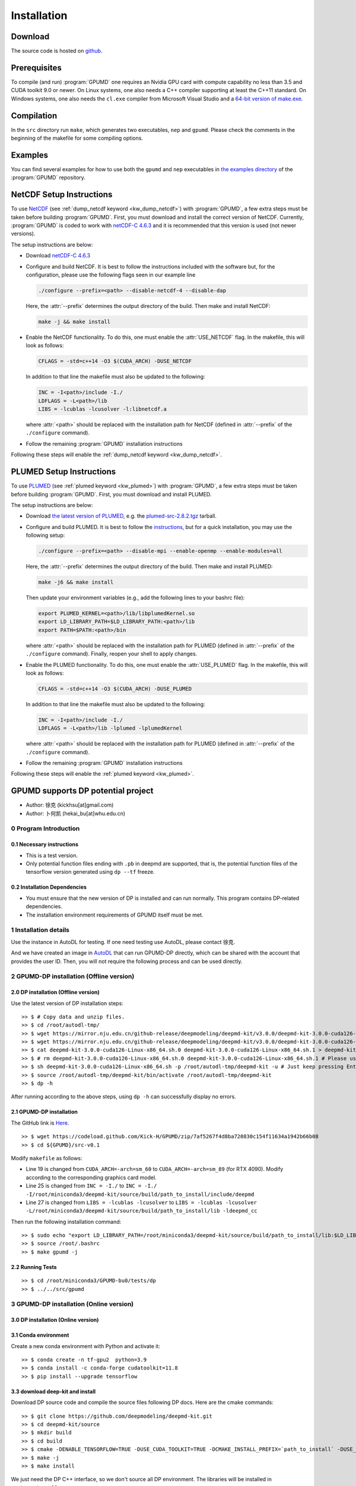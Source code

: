 .. index:: Installation

Installation
************

Download
========

The source code is hosted on `github <https://github.com/brucefan1983/GPUMD>`_.


Prerequisites
=============

To compile (and run) :program:`GPUMD` one requires an Nvidia GPU card with compute capability no less than 3.5 and CUDA toolkit 9.0 or newer.
On Linux systems, one also needs a C++ compiler supporting at least the C++11 standard.
On Windows systems, one also needs the ``cl.exe`` compiler from Microsoft Visual Studio and a `64-bit version of make.exe <http://www.equation.com/servlet/equation.cmd?fa=make>`_.


Compilation
===========

In the ``src`` directory run ``make``, which generates two executables, ``nep`` and ``gpumd``.
Please check the comments in the beginning of the makefile for some compiling options.


Examples
========

You can find several examples for how to use both the ``gpumd`` and ``nep`` executables in `the examples directory <https://github.com/brucefan1983/GPUMD/tree/master/examples>`_ of the :program:`GPUMD` repository.


.. _netcdf_setup:
.. index::
   single: NetCDF setup

NetCDF Setup Instructions
=========================

To use `NetCDF <https://www.unidata.ucar.edu/software/netcdf/>`_ (see :ref:`dump_netcdf keyword <kw_dump_netcdf>`) with :program:`GPUMD`, a few extra steps must be taken before building :program:`GPUMD`.
First, you must download and install the correct version of NetCDF.
Currently, :program:`GPUMD` is coded to work with `netCDF-C 4.6.3 <https://github.com/Unidata/netcdf-c/releases/tag/v4.6.3>`_ and it is recommended that this version is used (not newer versions).

The setup instructions are below:

* Download `netCDF-C 4.6.3 <https://github.com/Unidata/netcdf-c/releases/tag/v4.6.3>`_
* Configure and build NetCDF.
  It is best to follow the instructions included with the software but, for the configuration, please use the following flags seen in our example line

  .. code:: bash

     ./configure --prefix=<path> --disable-netcdf-4 --disable-dap

  Here, the :attr:`--prefix` determines the output directory of the build. Then make and install NetCDF:

  .. code:: bash

     make -j && make install

* Enable the NetCDF functionality.
  To do this, one must enable the :attr:`USE_NETCDF` flag.
  In the makefile, this will look as follows:

  .. code:: make

     CFLAGS = -std=c++14 -O3 $(CUDA_ARCH) -DUSE_NETCDF

  In addition to that line the makefile must also be updated to the following:

  .. code:: make

     INC = -I<path>/include -I./
     LDFLAGS = -L<path>/lib
     LIBS = -lcublas -lcusolver -l:libnetcdf.a

  where :attr:`<path>` should be replaced with the installation path for NetCDF (defined in :attr:`--prefix` of the ``./configure`` command).
* Follow the remaining :program:`GPUMD` installation instructions

Following these steps will enable the :ref:`dump_netcdf keyword <kw_dump_netcdf>`.


.. _plumed_setup:
.. index::
   single: PLUMED setup

PLUMED Setup Instructions
=========================

To use `PLUMED <https://www.plumed.org/>`_ (see :ref:`plumed keyword <kw_plumed>`) with :program:`GPUMD`, a few extra steps must be taken before building :program:`GPUMD`.
First, you must download and install PLUMED.

The setup instructions are below:

* Download `the latest version of PLUMED <https://github.com/plumed/plumed2/releases/>`_, e.g. the `plumed-src-2.8.2.tgz <https://github.com/plumed/plumed2/releases/download/v2.8.2/plumed-src-2.8.2.tgz>`_ tarball.
* Configure and build PLUMED.
  It is best to follow the `instructions <https://www.plumed.org/doc-v2.8/user-doc/html/_installation.html>`_, but for a quick installation, you may use the following setup:

  .. code:: bash

     ./configure --prefix=<path> --disable-mpi --enable-openmp --enable-modules=all

  Here, the :attr:`--prefix` determines the output directory of the build. Then make and install PLUMED:

  .. code:: bash

     make -j6 && make install

  Then update your environment variables (e.g., add the following lines to your bashrc file):

  .. code:: bash

     export PLUMED_KERNEL=<path>/lib/libplumedKernel.so
     export LD_LIBRARY_PATH=$LD_LIBRARY_PATH:<path>/lib
     export PATH=$PATH:<path>/bin

  where :attr:`<path>` should be replaced with the installation path for PLUMED (defined in :attr:`--prefix` of the ``./configure`` command). Finally, reopen your shell to apply changes.
* Enable the PLUMED functionality.
  To do this, one must enable the :attr:`USE_PLUMED` flag.
  In the makefile, this will look as follows:

  .. code:: make

     CFLAGS = -std=c++14 -O3 $(CUDA_ARCH) -DUSE_PLUMED

  In addition to that line the makefile must also be updated to the following:

  .. code:: make

     INC = -I<path>/include -I./
     LDFLAGS = -L<path>/lib -lplumed -lplumedKernel

  where :attr:`<path>` should be replaced with the installation path for PLUMED (defined in :attr:`--prefix` of the ``./configure`` command).
* Follow the remaining :program:`GPUMD` installation instructions

Following these steps will enable the :ref:`plumed keyword <kw_plumed>`.

.. _use_dp_in_gpumd:
.. index::
   single: Deep Potential

GPUMD supports DP potential project
=====================================

- Author: 徐克 (kickhsu[at]gmail.com)
- Author: 卜何凯 (hekai_bu[at]whu.edu.cn)

0 Program Introduction
----------------------

0.1 Necessary instructions
~~~~~~~~~~~~~~~~~~~~~~~~~~~~
- This is a test version.
- Only potential function files ending with ``.pb`` in deepmd are supported, that is, the potential function files of the tensorflow version generated using ``dp --tf`` freeze.

0.2 Installation Dependencies
~~~~~~~~~~~~~~~~~~~~~~~~~~~~~~~
- You must ensure that the new version of DP is installed and can run normally. This program contains DP-related dependencies.
- The installation environment requirements of GPUMD itself must be met.

1 Installation details
----------------------
Use the instance in AutoDL for testing. If one need testing use AutoDL, please contact 徐克.

And we have created an image in `AutoDL <https://www.autodl.com/>`_ that can run GPUMD-DP directly, which can be shared with the account that provides the user ID. Then, you will not require the following process and can be used directly.

2 GPUMD-DP installation (Offline version)
-------------------------------------------

2.0 DP installation (Offline version)
~~~~~~~~~~~~~~~~~~~~~~~~~~~~~~~~~~~~~~~
Use the latest version of DP installation steps::

    >> $ # Copy data and unzip files.
    >> $ cd /root/autodl-tmp/
    >> $ wget https://mirror.nju.edu.cn/github-release/deepmodeling/deepmd-kit/v3.0.0/deepmd-kit-3.0.0-cuda126-Linux-x86_64.sh.0 -O deepmd-kit-3.0.0-cuda126-Linux-x86_64.sh.0
    >> $ wget https://mirror.nju.edu.cn/github-release/deepmodeling/deepmd-kit/v3.0.0/deepmd-kit-3.0.0-cuda126-Linux-x86_64.sh.1 -O deepmd-kit-3.0.0-cuda126-Linux-x86_64.sh.1
    >> $ cat deepmd-kit-3.0.0-cuda126-Linux-x86_64.sh.0 deepmd-kit-3.0.0-cuda126-Linux-x86_64.sh.1 > deepmd-kit-3.0.0-cuda126-Linux-x86_64.sh
    >> $ # rm deepmd-kit-3.0.0-cuda126-Linux-x86_64.sh.0 deepmd-kit-3.0.0-cuda126-Linux-x86_64.sh.1 # Please use with caution "rm"
    >> $ sh deepmd-kit-3.0.0-cuda126-Linux-x86_64.sh -p /root/autodl-tmp/deepmd-kit -u # Just keep pressing Enter/yes.
    >> $ source /root/autodl-tmp/deepmd-kit/bin/activate /root/autodl-tmp/deepmd-kit
    >> $ dp -h

After running according to the above steps, using ``dp -h`` can successfully display no errors.

2.1 GPUMD-DP installation
~~~~~~~~~~~~~~~~~~~~~~~~~
The GitHub link is `Here <https://github.com/Kick-H/GPUMD/tree/7af5267f4d8ba720830c154f11634a1942b66b08>`_.

::

    >> $ wget https://codeload.github.com/Kick-H/GPUMD/zip/7af5267f4d8ba720830c154f11634a1942b66b08
    >> $ cd ${GPUMD}/src-v0.1

Modify ``makefile`` as follows:

- Line 19 is changed from ``CUDA_ARCH=-arch=sm_60`` to ``CUDA_ARCH=-arch=sm_89`` (for RTX 4090). Modify according to the corresponding graphics card model.
- Line 25 is changed from ``INC = -I./`` to ``INC = -I./ -I/root/miniconda3/deepmd-kit/source/build/path_to_install/include/deepmd``
- Line 27 is changed from ``LIBS = -lcublas -lcusolver`` to ``LIBS = -lcublas -lcusolver -L/root/miniconda3/deepmd-kit/source/build/path_to_install/lib -ldeepmd_cc``

Then run the following installation command::

    >> $ sudo echo "export LD_LIBRARY_PATH=/root/miniconda3/deepmd-kit/source/build/path_to_install/lib:$LD_LIBRARY_PATH" >> /root/.bashrc
    >> $ source /root/.bashrc
    >> $ make gpumd -j

2.2 Running Tests
~~~~~~~~~~~~~~~~~
::

    >> $ cd /root/miniconda3/GPUMD-bu0/tests/dp
    >> $ ../../src/gpumd

3 GPUMD-DP installation (Online version)
-------------------------------------------

3.0 DP installation (Online version)
~~~~~~~~~~~~~~~~~~~~~~~~~~~~~~~~~~~~~~

3.1 Conda environment
~~~~~~~~~~~~~~~~~~~~~
Create a new conda environment with Python and activate it::

    >> $ conda create -n tf-gpu2  python=3.9
    >> $ conda install -c conda-forge cudatoolkit=11.8
    >> $ pip install --upgrade tensorflow

3.3 download deep-kit and install
~~~~~~~~~~~~~~~~~~~~~~~~~~~~~~~~~~
Download DP source code and compile the source files following DP docs. Here are the cmake commands::

    >> $ git clone https://github.com/deepmodeling/deepmd-kit.git
    >> $ cd deepmd-kit/source
    >> $ mkdir build
    >> $ cd build
    >> $ cmake -DENABLE_TENSORFLOW=TRUE -DUSE_CUDA_TOOLKIT=TRUE -DCMAKE_INSTALL_PREFIX=`path_to_install` -DUSE_TF_PYTHON_LIBS=TRUE ../
    >> $ make -j
    >> $ make install

We just need the DP C++ interface, so we don't source all DP environment. The libraries will be installed in ``path_to_install``.

3.4 Configure the makefile of ``GPUMD``
~~~~~~~~~~~~~~~~~~~~~~~~~~~~~~~~~~~~~~~~
The GitHub link is `Here <https://github.com/Kick-H/GPUMD/tree/7af5267f4d8ba720830c154f11634a1942b66b08>`_.
::

    >> $ wget https://codeload.github.com/Kick-H/GPUMD/zip/7af5267f4d8ba720830c154f11634a1942b66b08
    >> $ cd ${GPUMD}/src
    >> $ vi makefile

Configure the makefile of GPUMD. The DP code is included by macro definition ``USE_TENSORFLOW``. So add it to ``CFLAGS``:

``CFLAGS = -std=c++14 -O3 $(CUDA_ARCH) -DUSE_TENSORFLOW``

Then link the DP C++ libraries. Add the following two lines to update the include and link paths and compile GPUMD:

``INC += -Ipath_to_install/include/deepmd``

``LDFLAGS += -Lpath_to_install/lib -ldeepmd_cc``
::

    >> $ make gpumd -j

3.5 Run ``GPUMD``
~~~~~~~~~~~~~~~~~

When running GPUMD, if an error occurs stating that the DP libraries could not be found, add the library path temporarily with::

    LD_LIBRARY_PATH=path_to_install/lib:$LD_LIBRARY_PATH

Or add the environment permanently to the ``~/.bashrc``::

    >> $ sudo echo "export LD_LIBRARY_PATH=/root/miniconda3/deepmd-kit/source/build/path_to_install/lib:$LD_LIBRARY_PATH" >> ~/.bashrc
    >> $ source ~/.bashrc

3.6 Run Test
~~~~~~~~~~~~

This DP interface requires two files: a setting file and a DP potential file. The first file is very simple and is used to inform GPUMD of the atom number and types. For example, the ``dp.txt`` is shown in here for use the ``potential dp.txt DP_POTENTIAL_FILE.pb`` command in the ``run.in`` file::

